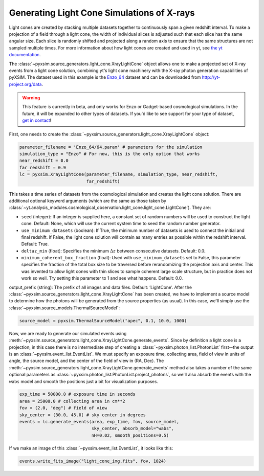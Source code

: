 .. _light-cone:

Generating Light Cone Simulations of X-rays
===========================================

Light cones are created by stacking multiple datasets together to continuously 
span a given redshift interval. To make a projection of a field through a light 
cone, the width of individual slices is adjusted such that each slice has the 
same angular size. Each slice is randomly shifted and projected along a random 
axis to ensure that the same structures are not sampled multiple times. For more 
information about how light cones are created and used in yt, 
see `the yt documentation <http://yt-project.org/doc/analyzing/analysis_modules/light_cone_generator.html>`_.

The :class:`~pyxsim.source_generators.light_cone.XrayLightCone` object allows one to make a projected
set of X-ray events from a light cone solution, combining yt's light cone machinery
with the X-ray photon generation capabilities of pyXSIM. The dataset used in this 
example is the `Enzo_64 <http://yt-project.org/data/Enzo_64.tar.gz>`_ dataset and 
can be downloaded from http://yt-project.org/data.

.. warning::

    This feature is currently in beta, and only works for Enzo or Gadget-based
    cosmological simulations. In the future, it will be expanded to other types of
    datasets. If you'd like to see support for your type of dataset, 
    `get in contact <faq.html>`_!

First, one needs to create the :class:`~pyxsim.source_generators.light_cone.XrayLightCone` object:

.. code-block:: python

    parameter_filename = 'Enzo_64/64.param' # parameters for the simulation
    simulation_type = "Enzo" # For now, this is the only option that works
    near_redshift = 0.0
    far_redshift = 0.9
    lc = pyxsim.XrayLightCone(parameter_filename, simulation_type, near_redshift, 
                              far_redshift)
    
This takes a time series of datasets from the cosmological simulation and creates
the light cone solution. There are additional optional keyword arguments (which 
are the same as those taken by
:class:`~yt.analysis_modules.cosmological_observation.light_cone.light_cone.LightCone`).
They are:

* ``seed`` (integer): If an integer is supplied here, a constant set of random
  numbers will be used to construct the light cone. Default: None, which will
  use the current system time to seed the random number generator. 
* ``use_minimum_datasets`` (boolean): If True, the minimum number of datasets 
  is used to connect the initial and final redshift. If False, the light cone 
  solution will contain as many entries as possible within the redshift 
  interval. Default: True.
* ``deltaz_min`` (float): Specifies the minimum :math:`\Delta{z}` between 
  consecutive datasets. Default: 0.0.
* ``minimum_coherent_box_fraction`` (float): Used with ``use_minimum_datasets`` 
  set to False, this parameter specifies the fraction of the total box size to 
  be traversed before rerandomizing the projection axis and center. This was 
  invented to allow light cones with thin slices to sample coherent large 
  scale structure, but in practice does not work so well. Try setting this 
  parameter to 1 and see what happens. Default: 0.0.

output_prefix (string): The prefix of all images and data files. Default: ‘LightCone’.
After the :class:`~pyxsim.source_generators.light_cone.XrayLightCone` has been created, we have to 
implement a source model to determine how the photons will be generated from the
source properties (as usual). In this case, we'll simply use the 
:class:`~pyxsim.source_models.ThermalSourceModel`:

.. code-block:: python

    source_model = pyxsim.ThermalSourceModel("apec", 0.1, 10.0, 1000)

Now, we are ready to generate our simulated events using 
:meth:`~pyxsim.source_generators.light_cone.XrayLightCone.generate_events`. 
Since by definition a light cone is a projection, in this case there is no 
intermediate step of creating a :class:`~pyxsim.photon_list.PhotonList` 
first--the output is an :class:`~pyxsim.event_list.EventList`. We must 
specify an exposure time, collecting area, field of view in units of angle, 
the source model, and the center of the field of view in (RA, Dec). The 
:meth:`~pyxsim.source_generators.light_cone.XrayLightCone.generate_events` 
method also takes a number of the same optional parameters as 
:class:`~pyxsim.photon_list.PhotonList.project_photons`, so we'll also absorb
the events with the ``wabs`` model and smooth the positions just a bit for
visualization purposes.

.. code-block:: python

    exp_time = 50000.0 # exposure time in seconds
    area = 25000.0 # collecting area in cm**2
    fov = (2.0, "deg") # field of view
    sky_center = (30.0, 45.0) # sky center in degrees
    events = lc.generate_events(area, exp_time, fov, source_model, 
                                sky_center, absorb_model="wabs", 
                                nH=0.02, smooth_positions=0.5)

If we make an image of this :class:`~pyxsim.event_list.EventList`, it looks
like this:

.. code-block:: python

    events.write_fits_image("light_cone_img.fits", fov, 1024)

.. image:: _images/light_cone.png
